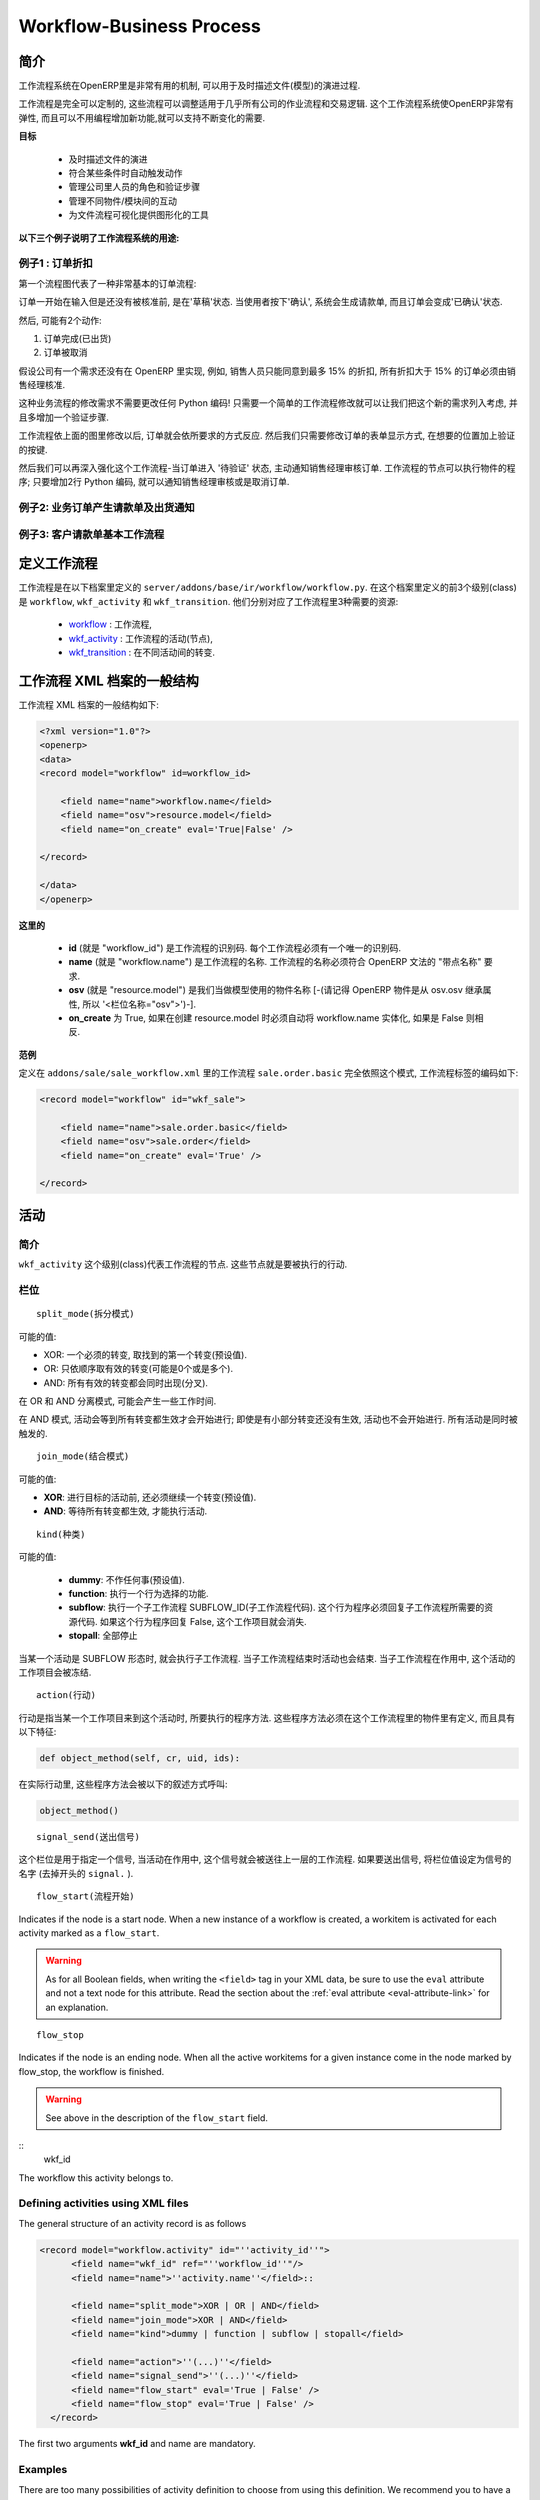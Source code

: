 .. i18n: =========================
.. i18n: Workflow-Business Process
.. i18n: =========================
..

=========================
Workflow-Business Process
=========================

.. i18n: Introduction
.. i18n: ============
..

简介
====

.. i18n: The workflow system in OpenERP is a very powerful mechanism that can describe the evolution of documents (model) in time.
..

工作流程系统在OpenERP里是非常有用的机制, 可以用于及时描述文件(模型)的演进过程.

.. i18n: Workflows are entirely customizable, they can be adapted to the flows and trade logic of almost any company. The workflow system makes OpenERP very flexible and allows it to easily support changing needs without having to program new functionality.
..

工作流程是完全可以定制的, 这些流程可以调整适用于几乎所有公司的作业流程和交易逻辑. 这个工作流程系统使OpenERP非常有弹性, 而且可以不用编程增加新功能,就可以支持不断变化的需要.

.. i18n: **Goals**
..

**目标**

.. i18n:     * description of document evolution in time
.. i18n:     * automatic trigger of actions if some conditions are met
.. i18n:     * management of company roles and validation steps
.. i18n:     * management of interactions between the different objects/modules
.. i18n:     * graphical tool for visualization of document flows
..

    * 及时描述文件的演进
    * 符合某些条件时自动触发动作
    * 管理公司里人员的角色和验证步骤
    * 管理不同物件/模块间的互动
    * 为文件流程可视化提供图形化的工具

.. i18n: **To understand their utility, see the following three:**
..

**以下三个例子说明了工作流程系统的用途:**

.. i18n: Example 1: Discount On Orders
.. i18n: -----------------------------
..

例子1 : 订单折扣
--------------

.. i18n: The first diagram represent a very basic workflow of an order:
..

第一个流程图代表了一种非常基本的订单流程:

.. i18n: .. image:: images/Workflow_bc1.png
..

.. image:: images/Workflow_bc1.png

.. i18n: The order starts in the 'draft' state, when it is being written and
.. i18n: has not been approved yet. When the user presses on the 'Confirm' button, the invoice is created and the order transitions to the 'CONFIRMED' state.
..

订单一开始在输入但是还没有被核准前, 是在'草稿'状态. 当使用者按下'确认', 系统会生成请款单, 而且订单会变成'已确认'状态.

.. i18n: Then, two operations are possible:
..

然后, 可能有2个动作:

.. i18n: #. the order is done (shipped)
.. i18n: 
.. i18n: #. the order is canceled
..

#. 订单完成(已出货)

#. 订单被取消

.. i18n: Let's suppose a company has a need not implemented in OpenERP. For example, their sales staff can only offer discounts of 15% or less. Every order having a discount above 15% must be approved by the sales manager.
..

假设公司有一个需求还没有在 OpenERP 里实现, 例如, 销售人员只能同意到最多 15% 的折扣, 所有折扣大于 15% 的订单必须由销售经理核准.

.. i18n: This modification in the sales logic doesn't need any lines of Python code! A simple modification of the workflow allows us to take this new need into account and add the extra validation step.
..

这种业务流程的修改需求不需要更改任何 Python 编码! 只需要一个简单的工作流程修改就可以让我们把这个新的需求列入考虑, 并且多增加一个验证步骤.

.. i18n: .. image:: images/Workflow_bc2.png
..

.. image:: images/Workflow_bc2.png

.. i18n: The workflow is modified as above and the orders will react as requested. We then only need to modify the order form view and add a validation button at the desired location.
..

工作流程依上面的图里修改以后, 订单就会依所要求的方式反应. 然后我们只需要修改订单的表单显示方式, 在想要的位置加上验证的按键.

.. i18n: We could then further improve this workflow by sending a request to the sales manager when an order enters the 'Validation' state. Workflow nodes can execute object methods; only two lines of Python are needed to send a request asking the sales manager to validate or reject the order.
..

然后我们可以再深入强化这个工作流程-当订单进入 '待验证' 状态, 主动通知销售经理审核订单. 工作流程的节点可以执行物件的程序; 只要增加2行 Python 编码, 就可以通知销售经理审核或是取消订单.

.. i18n: Example 2: A sale order that generates an invoice and a shipping order
.. i18n: ----------------------------------------------------------------------
..

例子2: 业务订单产生请款单及出货通知
------------------------------

.. i18n: .. image:: images/Workflow_sale.png
..

.. image:: images/Workflow_sale.png

.. i18n: Example 3: Account invoice basic workflow
.. i18n: -----------------------------------------
..

例子3: 客户请款单基本工作流程
-------------------------

.. i18n: .. image:: images/Acount_inv_wkf.jpg
..

.. image:: images/Acount_inv_wkf.jpg

.. i18n: Defining Workflow
.. i18n: =================
..

定义工作流程
==========

.. i18n: Workflows are defined in the file ``server/addons/base/ir/workflow/workflow.py``. The first three classes defined in this file are ``workflow``, ``wkf_activity`` and ``wkf_transition``. They correspond to the three types of resources necessary to describe a workflow:
..

工作流程是在以下档案里定义的 ``server/addons/base/ir/workflow/workflow.py``. 在这个档案里定义的前3个级别(class)是 ``workflow``, ``wkf_activity`` 和 ``wkf_transition``. 他们分别对应了工作流程里3种需要的资源:

.. i18n:     * `workflow <http://openobject.com/wiki/index.php/WkfDefXML>`_ : the workflow,
.. i18n:     * `wkf_activity <http://openobject.com/wiki/index.php/WorkflowActivity>`_ : the activities (nodes),
.. i18n:     * `wkf_transition <http://openobject.com/wiki/index.php/WorkflowTransition>`_ : the transitions between the activities.
..

    * `workflow <http://openobject.com/wiki/index.php/WkfDefXML>`_ : 工作流程,
    * `wkf_activity <http://openobject.com/wiki/index.php/WorkflowActivity>`_ : 工作流程的活动(节点),
    * `wkf_transition <http://openobject.com/wiki/index.php/WorkflowTransition>`_ : 在不同活动间的转变.

.. i18n: General structure of a workflow XML file
.. i18n: ========================================
..

工作流程 XML 档案的一般结构
========================================

.. i18n: The general structure of a workflow XML file is as follows:
..

工作流程 XML 档案的一般结构如下:

.. i18n: .. code-block:: xml
.. i18n: 
.. i18n:     <?xml version="1.0"?>
.. i18n:     <openerp>
.. i18n:     <data>
.. i18n:     <record model="workflow" id=workflow_id>
.. i18n: 
.. i18n:         <field name="name">workflow.name</field>
.. i18n:         <field name="osv">resource.model</field>
.. i18n:         <field name="on_create" eval='True|False' />
.. i18n: 
.. i18n:     </record>
.. i18n: 
.. i18n:     </data>
.. i18n:     </openerp>
..

.. code-block:: xml

    <?xml version="1.0"?>
    <openerp>
    <data>
    <record model="workflow" id=workflow_id>

        <field name="name">workflow.name</field>
        <field name="osv">resource.model</field>
        <field name="on_create" eval='True|False' />

    </record>

    </data>
    </openerp>

.. i18n: **Where**
..

**这里的**

.. i18n:     * **id** (here "workflow_id") is a workflow identifier. Each workflow must have an unique identifier.
.. i18n:     * **name** (here "workflow.name") is the name of the workflow. The name of the workflow must respect the OpenERP syntax of "dotted names".
.. i18n:     * **osv** (here "resource.model") is the name of the object we use as a model [-(Remember an OpenERP object inherits from osv.osv, hence the '<field name="osv">')-].
.. i18n:     * **on_create** is True if workflow.name must be instantiated automatically when resource.model is created, and False otherwise.
..

    * **id** (就是 "workflow_id") 是工作流程的识别码. 每个工作流程必须有一个唯一的识别码.
    * **name** (就是 "workflow.name") 是工作流程的名称. 工作流程的名称必须符合 OpenERP 文法的 "带点名称" 要求.
    * **osv** (就是 "resource.model") 是我们当做模型使用的物件名称 [-(请记得 OpenERP 物件是从 osv.osv 继承属性, 所以 '<栏位名称="osv">')-].
    * **on_create** 为 True, 如果在创建 resource.model 时必须自动将 workflow.name 实体化, 如果是 False 则相反.

.. i18n: **Example**
..

**范例**

.. i18n: The workflow ``sale.order.basic`` defined in ``addons/sale/sale_workflow.xml`` follows exactly this model, the code of its workflow tag is:
..

定义在 ``addons/sale/sale_workflow.xml`` 里的工作流程 ``sale.order.basic`` 完全依照这个模式, 工作流程标签的编码如下:

.. i18n: .. code-block:: xml
.. i18n: 
.. i18n:     <record model="workflow" id="wkf_sale">
.. i18n: 
.. i18n:         <field name="name">sale.order.basic</field>
.. i18n:         <field name="osv">sale.order</field>
.. i18n:         <field name="on_create" eval='True' />
.. i18n: 
.. i18n:     </record>
..

.. code-block:: xml

    <record model="workflow" id="wkf_sale">

        <field name="name">sale.order.basic</field>
        <field name="osv">sale.order</field>
        <field name="on_create" eval='True' />

    </record>

.. i18n: Activity
.. i18n: ==========
..

活动
====

.. i18n: Introduction
.. i18n: ------------
..

简介
----

.. i18n: The ``wkf_activity`` class represents the nodes of workflows. These nodes are the actions to be executed.
..

``wkf_activity`` 这个级别(class)代表工作流程的节点. 这些节点就是要被执行的行动.

.. i18n: The fields
.. i18n: ----------
..

栏位
----

.. i18n: ::
.. i18n: 
.. i18n:     split_mode
..

::

    split_mode(拆分模式)

.. i18n: .. image::  images/Wkf_split.png
..

.. image::  images/Wkf_split.png

.. i18n: Possible values:
..

可能的值:

.. i18n: * XOR: One necessary transition, takes the first one found (default).
.. i18n: * OR: Take only valid transitions (0 or more) in sequential order.
.. i18n: * AND: All valid transitions are launched at the same time (fork).
..

* XOR: 一个必须的转变, 取找到的第一个转变(预设值).
* OR: 只依顺序取有效的转变(可能是0个或是多个).
* AND: 所有有效的转变都会同时出现(分叉).

.. i18n: In the OR and AND separation mode, certain workitems can be generated.
..

在 OR 和 AND 分离模式, 可能会产生一些工作时间.

.. i18n: In the AND mode, the activity waits for all transitions to be valid, even if some of them are already valid. They are all triggered at the same time.
..

在 AND 模式, 活动会等到所有转变都生效才会开始进行; 即使是有小部分转变还没有生效, 活动也不会开始进行. 所有活动是同时被触发的.

.. i18n: ::
.. i18n: 
.. i18n:     join_mode
..

::

    join_mode(结合模式)

.. i18n: .. image:: images/Wkf_join.png
..

.. image:: images/Wkf_join.png

.. i18n: Possible values:
..

可能的值:

.. i18n: * **XOR**: One transition necessary to continue to the destination activity (default).
.. i18n: * **AND**: Waits for all transition conditions to be valid to execute the destination activity.
..

* **XOR**: 进行目标的活动前, 还必须继续一个转变(预设值).
* **AND**: 等待所有转变都生效, 才能执行活动.

.. i18n: ::
.. i18n: 
.. i18n:     kind
..

::

    kind(种类)

.. i18n: Possible values:
..

可能的值:

.. i18n:     * **dummy**: Do nothing (default).
.. i18n:     * **function**: Execute the function selected by an action.
.. i18n:     * **subflow**: Execute a sub-workflow SUBFLOW_ID. The action method must return the ID of the concerned resource by the subflow. If the action returns False, the workitem disappears.
.. i18n:     * **stopall**:
..

    * **dummy**: 不作任何事(预设值).
    * **function**: 执行一个行为选择的功能.
    * **subflow**: 执行一个子工作流程 SUBFLOW_ID(子工作流程代码). 这个行为程序必须回复子工作流程所需要的资源代码. 如果这个行为程序回复 False, 这个工作项目就会消失.
    * **stopall**: 全部停止

.. i18n: A sub-workflow is executed when an activity is of the type SUBFLOW. This activity ends when the sub-workflow has finished. While the sub-workflow is active, the workitem of this activity is frozen.
..

当某一个活动是 SUBFLOW 形态时, 就会执行子工作流程. 当子工作流程结束时活动也会结束. 当子工作流程在作用中, 这个活动的工作项目会被冻结.

.. i18n: ::
.. i18n: 
.. i18n:     action
..

::

    action(行动)

.. i18n: The action indicates the method to execute when a workitem comes into this activity. The method must be defined in an object which belongs to this workflow and have the following signature:
..

行动是指当某一个工作项目来到这个活动时, 所要执行的程序方法. 这些程序方法必须在这个工作流程里的物件里有定义, 而且具有以下特征:

.. i18n: .. code-block:: python
.. i18n: 
.. i18n:     def object_method(self, cr, uid, ids):
..

.. code-block:: python

    def object_method(self, cr, uid, ids):

.. i18n: In the action though, they will be called by a statement like:
..

在实际行动里, 这些程序方法会被以下的叙述方式呼叫:

.. i18n: .. code-block:: python
.. i18n: 
.. i18n:     object_method()
..

.. code-block:: python

    object_method()

.. i18n: ::
.. i18n: 
.. i18n:     signal_send
..

::

    signal_send(送出信号)

.. i18n: This field is used to specify a signal that will be sent to the parent
.. i18n: workflow when the activity becomes active. To do this, set the value
.. i18n: to the name of the signal (without the ``signal.`` prefix). 
..

这个栏位是用于指定一个信号, 当活动在作用中, 这个信号就会被送往上一层的工作流程. 如果要送出信号, 将栏位值设定为信号的名字 (去掉开头的 ``signal.`` ). 

.. i18n: ::
.. i18n: 
.. i18n:     flow_start
..

::

    flow_start(流程开始)

.. i18n: Indicates if the node is a start node. When a new instance of a workflow is created, a workitem is activated for each activity marked as a ``flow_start``.
..

Indicates if the node is a start node. When a new instance of a workflow is created, a workitem is activated for each activity marked as a ``flow_start``.

.. i18n: .. warning::
.. i18n: 
.. i18n:     As for all Boolean fields, when writing the ``<field>`` tag in
.. i18n:     your XML data, be sure to use the ``eval`` attribute and not a
.. i18n:     text node for this attribute. Read the section about the
.. i18n:     :ref:`eval attribute <eval-attribute-link>` for an explanation.
..

.. warning::

    As for all Boolean fields, when writing the ``<field>`` tag in
    your XML data, be sure to use the ``eval`` attribute and not a
    text node for this attribute. Read the section about the
    :ref:`eval attribute <eval-attribute-link>` for an explanation.

.. i18n: ::
.. i18n: 
.. i18n:     flow_stop
..

::

    flow_stop

.. i18n: Indicates if the node is an ending node. When all the active workitems for a given instance come in the node marked by flow_stop, the workflow is finished.
..

Indicates if the node is an ending node. When all the active workitems for a given instance come in the node marked by flow_stop, the workflow is finished.

.. i18n: .. warning::
.. i18n: 
.. i18n:     See above in the description of the ``flow_start`` field.
..

.. warning::

    See above in the description of the ``flow_start`` field.

.. i18n: ::
.. i18n:     wkf_id
..

::
    wkf_id

.. i18n: The workflow this activity belongs to.
..

The workflow this activity belongs to.

.. i18n: Defining activities using XML files
.. i18n: -----------------------------------
..

Defining activities using XML files
-----------------------------------

.. i18n: The general structure of an activity record is as follows
..

The general structure of an activity record is as follows

.. i18n: .. code-block:: xml
.. i18n: 
.. i18n:     <record model="workflow.activity" id="''activity_id''">
.. i18n:           <field name="wkf_id" ref="''workflow_id''"/>
.. i18n:           <field name="name">''activity.name''</field>::
.. i18n: 
.. i18n:           <field name="split_mode">XOR | OR | AND</field>
.. i18n:           <field name="join_mode">XOR | AND</field>
.. i18n:           <field name="kind">dummy | function | subflow | stopall</field>
.. i18n: 
.. i18n:           <field name="action">''(...)''</field>
.. i18n:           <field name="signal_send">''(...)''</field>
.. i18n:           <field name="flow_start" eval='True | False' />
.. i18n:           <field name="flow_stop" eval='True | False' />
.. i18n:       </record>
..

.. code-block:: xml

    <record model="workflow.activity" id="''activity_id''">
          <field name="wkf_id" ref="''workflow_id''"/>
          <field name="name">''activity.name''</field>::

          <field name="split_mode">XOR | OR | AND</field>
          <field name="join_mode">XOR | AND</field>
          <field name="kind">dummy | function | subflow | stopall</field>

          <field name="action">''(...)''</field>
          <field name="signal_send">''(...)''</field>
          <field name="flow_start" eval='True | False' />
          <field name="flow_stop" eval='True | False' />
      </record>

.. i18n: The first two arguments **wkf_id** and name are mandatory.
..

The first two arguments **wkf_id** and name are mandatory.

.. i18n: Examples
.. i18n: --------
..

Examples
--------

.. i18n: There are too many possibilities of activity definition to choose from using this definition. We recommend you to have a look at the file ``server/addons/sale/sale_workflow.xml`` for several examples of activity definitions.
..

There are too many possibilities of activity definition to choose from using this definition. We recommend you to have a look at the file ``server/addons/sale/sale_workflow.xml`` for several examples of activity definitions.

.. i18n: Transition
.. i18n: ===========
..

Transition
===========

.. i18n: Introduction
.. i18n: ------------
..

Introduction
------------

.. i18n: Workflow transitions are the conditions which need to be satisfied to
.. i18n: move from one activity to the next. They are represented by one-way arrows joining two activities.
..

Workflow transitions are the conditions which need to be satisfied to
move from one activity to the next. They are represented by one-way arrows joining two activities.

.. i18n: The conditions are of different types:
..

The conditions are of different types:

.. i18n:     * role that the user must satisfy
.. i18n:     * button pressed in the interface
.. i18n:     * end of a subflow through a selected activity of subflow
..

    * role that the user must satisfy
    * button pressed in the interface
    * end of a subflow through a selected activity of subflow

.. i18n: The roles and signals are evaluated before the expression. If a role or a signal is false, the expression will not be evaluated.
..

The roles and signals are evaluated before the expression. If a role or a signal is false, the expression will not be evaluated.

.. i18n: Transition tests may not write values in objects.
..

Transition tests may not write values in objects.

.. i18n: The fields
.. i18n: ----------
..

The fields
----------

.. i18n: ::
.. i18n: 
.. i18n:     act_from
..

::

    act_from

.. i18n: Source activity. When this activity is over, the condition is tested to determine if we can start the ACT_TO activity.
..

Source activity. When this activity is over, the condition is tested to determine if we can start the ACT_TO activity.

.. i18n: ::
.. i18n: 
.. i18n:     act_to
..

::

    act_to

.. i18n: The destination activity.
..

The destination activity.

.. i18n: ::
.. i18n: 
.. i18n:     condition
..

::

    condition

.. i18n: **Expression** to be satisfied if we want the transition done.
..

**Expression** to be satisfied if we want the transition done.

.. i18n: ::
.. i18n: 
.. i18n:     signal
..

::

    signal

.. i18n: When the operation of transition comes from a button pressed in the client form, signal tests the name of the pressed button.
..

When the operation of transition comes from a button pressed in the client form, signal tests the name of the pressed button.

.. i18n: If signal is NULL, no button is necessary to validate this transition.
..

If signal is NULL, no button is necessary to validate this transition.

.. i18n: ::
.. i18n: 
.. i18n:     role_id
..

::

    role_id

.. i18n: The **role** that a user must have to validate this transition.
..

The **role** that a user must have to validate this transition.

.. i18n: Defining Transitions Using XML Files
.. i18n: ------------------------------------
..

Defining Transitions Using XML Files
------------------------------------

.. i18n: The general structure of a transition record is as follows
..

The general structure of a transition record is as follows

.. i18n: .. code-block:: xml
.. i18n: 
.. i18n:     <record model="workflow.transition" id="transition_id">
.. i18n: 
.. i18n:         <field name="act_from" ref="activity_id'_1_'"/>
.. i18n:         <field name="act_to" ref="activity_id'_2_'"/>
.. i18n: 
.. i18n:         <field name="signal">(...)</field>
.. i18n:         <field name="role_id" ref="role_id'_1_'"/>
.. i18n:         <field name="condition">(...)</field>
.. i18n: 
.. i18n:         <field name="trigger_model">(...)</field>
.. i18n:         <field name="trigger_expr_id">(...)</field>
.. i18n: 
.. i18n:     </record>
..

.. code-block:: xml

    <record model="workflow.transition" id="transition_id">

        <field name="act_from" ref="activity_id'_1_'"/>
        <field name="act_to" ref="activity_id'_2_'"/>

        <field name="signal">(...)</field>
        <field name="role_id" ref="role_id'_1_'"/>
        <field name="condition">(...)</field>

        <field name="trigger_model">(...)</field>
        <field name="trigger_expr_id">(...)</field>

    </record>

.. i18n: Only the fields **act_from** and **act_to** are mandatory.
..

Only the fields **act_from** and **act_to** are mandatory.

.. i18n: Expressions
.. i18n: ===========
..

Expressions
===========

.. i18n: Expressions are written as in Python:
..

Expressions are written as in Python:

.. i18n:     * True
.. i18n:     * 1==1
.. i18n:     * 'hello' in ['hello','bye']
..

    * True
    * 1==1
    * 'hello' in ['hello','bye']

.. i18n: Any field from the resource the workflow refers to can be used in these expressions. For example, if you were creating a workflow for partner addresses, you could use expressions like:
..

Any field from the resource the workflow refers to can be used in these expressions. For example, if you were creating a workflow for partner addresses, you could use expressions like:

.. i18n:     * zip==1400
.. i18n:     * phone==mobile
..

    * zip==1400
    * phone==mobile

.. i18n: User Role
.. i18n: =========
.. i18n: Roles can be attached to transitions. If a role is given for a transition, that transition can only be executed if the user who triggered it has the required role.
..

User Role
=========
Roles can be attached to transitions. If a role is given for a transition, that transition can only be executed if the user who triggered it has the required role.

.. i18n: Each user can have one or several roles. Roles are defined in a tree of roles, parent roles having the rights of all their children.
..

Each user can have one or several roles. Roles are defined in a tree of roles, parent roles having the rights of all their children.

.. i18n: Example:
..

Example:

.. i18n: CEO
..

CEO

.. i18n:   * Technical manager
.. i18n: 
.. i18n:     - Lead developer
..

  * Technical manager

    - Lead developer

.. i18n:       + Developers
.. i18n:       + Testers
..

      + Developers
      + Testers

.. i18n:   * Sales manager
.. i18n: 
.. i18n:     - Commercials
.. i18n:     - ...
..

  * Sales manager

    - Commercials
    - ...

.. i18n: Let's suppose we handle our own bug database and that the action of marking a bug as valid needs the Testers role. In the example tree above, marking a bug as valid could be done by all the users having the following roles: Testers, Lead developer, Technical manager, CEO.
..

Let's suppose we handle our own bug database and that the action of marking a bug as valid needs the Testers role. In the example tree above, marking a bug as valid could be done by all the users having the following roles: Testers, Lead developer, Technical manager, CEO.

.. i18n: Error handling
.. i18n: ==============
..

Error handling
==============

.. i18n: As of this writing, there is no exception handling in workflows.
..

As of this writing, there is no exception handling in workflows.

.. i18n: Workflows being made of several actions executed in batch, they can't trigger exceptions. In order to improve the execution efficiency and to release a maximum of locks, workflows commit at the end of each activity. This approach is reasonable because an activity is only started if the conditions of the transactions are satisfied.
..

Workflows being made of several actions executed in batch, they can't trigger exceptions. In order to improve the execution efficiency and to release a maximum of locks, workflows commit at the end of each activity. This approach is reasonable because an activity is only started if the conditions of the transactions are satisfied.

.. i18n: The only problem comes from exceptions due to programming errors; in that case, only transactions belonging to the entirely completed activities are executed. Other transactions are "rolled back".
..

The only problem comes from exceptions due to programming errors; in that case, only transactions belonging to the entirely completed activities are executed. Other transactions are "rolled back".

.. i18n: Creating a Workflow
.. i18n: ===================
..

Creating a Workflow
===================

.. i18n: Steps for creating a simple state-changing workflow for a custom module called **mymod**
..

Steps for creating a simple state-changing workflow for a custom module called **mymod**

.. i18n: Define the States of your object
.. i18n: --------------------------------
..

Define the States of your object
--------------------------------

.. i18n: The first step is to define the States your object can be in. We do this by adding a 'state' field to our object, in the _columns collection
..

The first step is to define the States your object can be in. We do this by adding a 'state' field to our object, in the _columns collection

.. i18n: .. code-block:: python
.. i18n: 
.. i18n:     _columns = {
.. i18n:      ...
.. i18n:         'state': fields.selection([
.. i18n:         ('new','New'),
.. i18n:         ('assigned','Assigned'),
.. i18n:         ('negotiation','Negotiation'),
.. i18n:         ('won','Won'),
.. i18n:         ('lost','Lost')], 'Stage', readonly=True),
.. i18n:     }
..

.. code-block:: python

    _columns = {
     ...
        'state': fields.selection([
        ('new','New'),
        ('assigned','Assigned'),
        ('negotiation','Negotiation'),
        ('won','Won'),
        ('lost','Lost')], 'Stage', readonly=True),
    }

.. i18n: Define the State-change Handling Methods
.. i18n: ----------------------------------------
..

Define the State-change Handling Methods
----------------------------------------

.. i18n: Add the following additional methods to your object. These will be called by our workflow buttons.
..

Add the following additional methods to your object. These will be called by our workflow buttons.

.. i18n: .. code-block:: python
.. i18n: 
.. i18n:     def mymod_new(self, cr, uid, ids):
.. i18n:          self.write(cr, uid, ids, {'state': 'new'})
.. i18n:          return True
.. i18n: 
.. i18n:     def mymod_assigned(self, cr, uid, ids):
.. i18n:          self.write(cr, uid, ids, {'state': 'assigned'})
.. i18n:          return True
.. i18n: 
.. i18n:     def mymod_negotiation(self, cr, uid, ids):
.. i18n:          self.write(cr, uid, ids, {'state': 'negotiation'})
.. i18n:          return True
.. i18n: 
.. i18n:     def mymod_won(self, cr, uid, ids):
.. i18n:          self.write(cr, uid, ids, {'state': 'won'})
.. i18n:          return True
.. i18n: 
.. i18n:     def mymod_lost(self, cr, uid, ids):
.. i18n:          self.write(cr, uid, ids, {'state': 'lost'})
.. i18n:          return True
..

.. code-block:: python

    def mymod_new(self, cr, uid, ids):
         self.write(cr, uid, ids, {'state': 'new'})
         return True

    def mymod_assigned(self, cr, uid, ids):
         self.write(cr, uid, ids, {'state': 'assigned'})
         return True

    def mymod_negotiation(self, cr, uid, ids):
         self.write(cr, uid, ids, {'state': 'negotiation'})
         return True

    def mymod_won(self, cr, uid, ids):
         self.write(cr, uid, ids, {'state': 'won'})
         return True

    def mymod_lost(self, cr, uid, ids):
         self.write(cr, uid, ids, {'state': 'lost'})
         return True

.. i18n: Obviously you would extend these methods in the future to do something more useful!
..

Obviously you would extend these methods in the future to do something more useful!

.. i18n: Create your Workflow XML file
.. i18n: -----------------------------
..

Create your Workflow XML file
-----------------------------

.. i18n: There are three types of records we need to define in a file called ``mymod_workflow.xml``
..

There are three types of records we need to define in a file called ``mymod_workflow.xml``

.. i18n: #. Workflow header record (only one of these)
..

#. Workflow header record (only one of these)

.. i18n:     .. code-block:: xml
.. i18n: 
.. i18n:         <record model="workflow" id="wkf_mymod">
.. i18n:             <field name="name">mymod.wkf</field>
.. i18n:             <field name="osv">mymod.mymod</field>
.. i18n:             <field name="on_create" eval='True' />
.. i18n:         </record>
..

    .. code-block:: xml

        <record model="workflow" id="wkf_mymod">
            <field name="name">mymod.wkf</field>
            <field name="osv">mymod.mymod</field>
            <field name="on_create" eval='True' />
        </record>

.. i18n: #. Workflow Activity records
..

#. Workflow Activity records

.. i18n:     These define the actions that must be executed when the workflow reaches a particular state
..

    These define the actions that must be executed when the workflow reaches a particular state

.. i18n:     .. code-block:: xml
.. i18n: 
.. i18n:         <record model="workflow.activity" id="act_new">
.. i18n:             <field name="wkf_id" ref="wkf_mymod" />
.. i18n:             <field name="flow_start" eval='True' />
.. i18n:             <field name="name">new</field>
.. i18n:             <field name="kind">function</field>
.. i18n:             <field name="action">mymod_new()</field>
.. i18n:         </record>
.. i18n: 
.. i18n:         <record model="workflow.activity" id="act_assigned">
.. i18n:             <field name="wkf_id" ref="wkf_mymod" />
.. i18n:             <field name="name">assigned</field>
.. i18n:             <field name="kind">function</field>
.. i18n:             <field name="action">mymod_assigned()</field>
.. i18n:         </record>
.. i18n: 
.. i18n:         <record model="workflow.activity" id="act_negotiation">
.. i18n:             <field name="wkf_id" ref="wkf_mymod" />
.. i18n:             <field name="name">negotiation</field>
.. i18n:             <field name="kind">function</field>
.. i18n:             <field name="action">mymod_negotiation()</field>
.. i18n:         </record>
.. i18n: 
.. i18n:         <record model="workflow.activity" id="act_won">
.. i18n:             <field name="wkf_id" ref="wkf_mymod" />
.. i18n:             <field name="name">won</field>
.. i18n:             <field name="kind">function</field>
.. i18n:             <field name="action">mymod_won()</field>
.. i18n:             <field name="flow_stop" eval='True' />
.. i18n:         </record>
.. i18n: 
.. i18n:         <record model="workflow.activity" id="act_lost">
.. i18n:             <field name="wkf_id" ref="wkf_mymod" />
.. i18n:             <field name="name">lost</field>
.. i18n:             <field name="kind">function</field>
.. i18n:             <field name="action">mymod_lost()</field>
.. i18n:             <field name="flow_stop" eval='True' />
.. i18n:         </record>
..

    .. code-block:: xml

        <record model="workflow.activity" id="act_new">
            <field name="wkf_id" ref="wkf_mymod" />
            <field name="flow_start" eval='True' />
            <field name="name">new</field>
            <field name="kind">function</field>
            <field name="action">mymod_new()</field>
        </record>

        <record model="workflow.activity" id="act_assigned">
            <field name="wkf_id" ref="wkf_mymod" />
            <field name="name">assigned</field>
            <field name="kind">function</field>
            <field name="action">mymod_assigned()</field>
        </record>

        <record model="workflow.activity" id="act_negotiation">
            <field name="wkf_id" ref="wkf_mymod" />
            <field name="name">negotiation</field>
            <field name="kind">function</field>
            <field name="action">mymod_negotiation()</field>
        </record>

        <record model="workflow.activity" id="act_won">
            <field name="wkf_id" ref="wkf_mymod" />
            <field name="name">won</field>
            <field name="kind">function</field>
            <field name="action">mymod_won()</field>
            <field name="flow_stop" eval='True' />
        </record>

        <record model="workflow.activity" id="act_lost">
            <field name="wkf_id" ref="wkf_mymod" />
            <field name="name">lost</field>
            <field name="kind">function</field>
            <field name="action">mymod_lost()</field>
            <field name="flow_stop" eval='True' />
        </record>

.. i18n: #. Workflow Transition records
..

#. Workflow Transition records

.. i18n:     These define the possible transitions between workflow states
..

    These define the possible transitions between workflow states

.. i18n:     .. code-block:: xml
.. i18n: 
.. i18n:         <record model="workflow.transition" id="t1">
.. i18n:             <field name="act_from" ref="act_new" />
.. i18n:             <field name="act_to" ref="act_assigned" />
.. i18n:             <field name="signal">mymod_assigned</field>
.. i18n:         </record>
.. i18n: 
.. i18n:         <record model="workflow.transition" id="t2">
.. i18n:             <field name="act_from" ref="act_assigned" />
.. i18n:             <field name="act_to" ref="act_negotiation" />
.. i18n:             <field name="signal">mymod_negotiation</field>
.. i18n:         </record>
.. i18n: 
.. i18n:         <record model="workflow.transition" id="t3">
.. i18n:             <field name="act_from" ref="act_negotiation" />
.. i18n:             <field name="act_to" ref="act_won" />
.. i18n:             <field name="signal">mymod_won</field>
.. i18n:         </record>
.. i18n: 
.. i18n:         <record model="workflow.transition" id="t4">
.. i18n:             <field name="act_from" ref="act_negotiation" />
.. i18n:             <field name="act_to" ref="act_lost" />
.. i18n:             <field name="signal">mymod_lost</field>
.. i18n:         </record>
..

    .. code-block:: xml

        <record model="workflow.transition" id="t1">
            <field name="act_from" ref="act_new" />
            <field name="act_to" ref="act_assigned" />
            <field name="signal">mymod_assigned</field>
        </record>

        <record model="workflow.transition" id="t2">
            <field name="act_from" ref="act_assigned" />
            <field name="act_to" ref="act_negotiation" />
            <field name="signal">mymod_negotiation</field>
        </record>

        <record model="workflow.transition" id="t3">
            <field name="act_from" ref="act_negotiation" />
            <field name="act_to" ref="act_won" />
            <field name="signal">mymod_won</field>
        </record>

        <record model="workflow.transition" id="t4">
            <field name="act_from" ref="act_negotiation" />
            <field name="act_to" ref="act_lost" />
            <field name="signal">mymod_lost</field>
        </record>

.. i18n: Add mymod_workflow.xml to __openerp__.py
.. i18n: ----------------------------------------
..

Add mymod_workflow.xml to __openerp__.py
----------------------------------------

.. i18n: Edit your module's ``__openerp__.py`` and add ``"mymod_workflow.xml"`` to the ``update_xml`` array, so that OpenERP picks it up next time your module is loaded.
..

Edit your module's ``__openerp__.py`` and add ``"mymod_workflow.xml"`` to the ``update_xml`` array, so that OpenERP picks it up next time your module is loaded.

.. i18n: Add Workflow Buttons to your View
.. i18n: ---------------------------------
..

Add Workflow Buttons to your View
---------------------------------

.. i18n: The final step is to add the required buttons to ``mymod_views.xml`` file.
..

The final step is to add the required buttons to ``mymod_views.xml`` file.

.. i18n: Add the following at the end of the ``<form>`` section of your object's view definition:
..

Add the following at the end of the ``<form>`` section of your object's view definition:

.. i18n:     .. code-block:: xml
.. i18n: 
.. i18n:         <separator string="Workflow Actions" colspan="4"/>
.. i18n:         <group colspan="4" col="3">
.. i18n:             <button name="mymod_assigned" string="Assigned" states="new" />
.. i18n:             <button name="mymod_negotiation" string="In Negotiation" states="assigned" />
.. i18n:             <button name="mymod_won" string="Won" states="negotiating" />
.. i18n:             <button name="mymod_lost" string="Lost" states="negotiating" />
.. i18n:         </group>
..

    .. code-block:: xml

        <separator string="Workflow Actions" colspan="4"/>
        <group colspan="4" col="3">
            <button name="mymod_assigned" string="Assigned" states="new" />
            <button name="mymod_negotiation" string="In Negotiation" states="assigned" />
            <button name="mymod_won" string="Won" states="negotiating" />
            <button name="mymod_lost" string="Lost" states="negotiating" />
        </group>

.. i18n: Testing
.. i18n: -------
.. i18n: Now use the Module Manager to install or update your module. If you have done everything correctly you shouldn't get any errors. You can check if your workflow is installed in the menu :menuselection:`Administration --> Customization --> Workflow Definitions`.
..

Testing
-------
Now use the Module Manager to install or update your module. If you have done everything correctly you shouldn't get any errors. You can check if your workflow is installed in the menu :menuselection:`Administration --> Customization --> Workflow Definitions`.

.. i18n: When you are testing, remember that the workflow will only apply to NEW records that you create.
..

When you are testing, remember that the workflow will only apply to NEW records that you create.

.. i18n: Troubleshooting
.. i18n: ---------------
.. i18n: If your buttons do not seem to be doing anything, one of the following two things are likely:
..

Troubleshooting
---------------
If your buttons do not seem to be doing anything, one of the following two things are likely:

.. i18n:    1. The record you are working on does not have a Workflow Instance record associated with it (it was probably created before you defined your workflow)
.. i18n:    2. You have not set the ``osv`` field correctly in your workflow XML file
..

   1. The record you are working on does not have a Workflow Instance record associated with it (it was probably created before you defined your workflow)
   2. You have not set the ``osv`` field correctly in your workflow XML file

